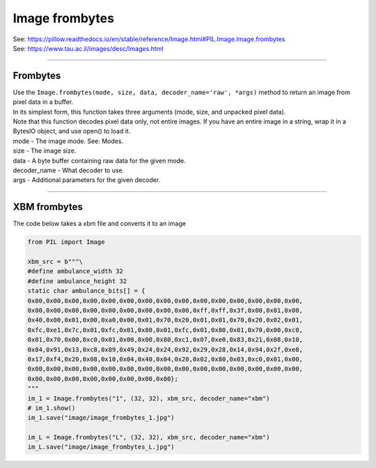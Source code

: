 ==========================
Image frombytes
==========================

| See: https://pillow.readthedocs.io/en/stable/reference/Image.html#PIL.Image.Image.frombytes
| See: https://www.tau.ac.il/images/desc/Images.html

----

Frombytes
----------------------------

| Use the ``Image.frombytes(mode, size, data, decoder_name='raw', *args)`` method to return an image from pixel data in a buffer.
| In its simplest form, this function takes three arguments (mode, size, and unpacked pixel data).
| Note that this function decodes pixel data only, not entire images. If you have an entire image in a string, wrap it in a BytesIO object, and use open() to load it.
| mode - The image mode. See: Modes.
| size - The image size.
| data - A byte buffer containing raw data for the given mode.
| decoder_name - What decoder to use.
| args - Additional parameters for the given decoder.

----

XBM frombytes
-------------------


| The code below takes a xbm file and converts it to an image

.. code-block:: python

    from PIL import Image

    xbm_src = b"""\
    #define ambulance_width 32
    #define ambulance_height 32
    static char ambulance_bits[] = {
    0x00,0x00,0x00,0x00,0x00,0x00,0x00,0x00,0x00,0x00,0x00,0x00,0x00,0x00,0x00,
    0x00,0x00,0x00,0x00,0x00,0x00,0x00,0x00,0x00,0xff,0xff,0x3f,0x00,0x01,0x00,
    0x40,0x00,0x01,0x00,0xa0,0x00,0x01,0x70,0x20,0x01,0x01,0x70,0x20,0x02,0x01,
    0xfc,0xe1,0x7c,0x01,0xfc,0x01,0x80,0x01,0xfc,0x01,0x80,0x01,0x70,0x00,0xc0,
    0x01,0x70,0x00,0xc0,0x01,0x00,0x00,0x80,0xc1,0x07,0xe0,0x83,0x21,0x08,0x10,
    0x84,0x91,0x13,0xc8,0x89,0x49,0x24,0x24,0x92,0x29,0x28,0x14,0x94,0x2f,0xe8,
    0x17,0xf4,0x20,0x08,0x10,0x04,0x40,0x04,0x20,0x02,0x80,0x03,0xc0,0x01,0x00,
    0x00,0x00,0x00,0x00,0x00,0x00,0x00,0x00,0x00,0x00,0x00,0x00,0x00,0x00,0x00,
    0x00,0x00,0x00,0x00,0x00,0x00,0x00,0x00};
    """
    im_1 = Image.frombytes("1", (32, 32), xbm_src, decoder_name="xbm")
    # im_1.show()
    im_1.save("image/image_frombytes_1.jpg")

    im_L = Image.frombytes("L", (32, 32), xbm_src, decoder_name="xbm")
    im_L.save("image/image_frombytes_L.jpg")


.. image:: images/compare_frombytes.png
    :scale: 400%
    :align: center